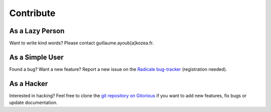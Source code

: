 ============
 Contribute
============

As a Lazy Person
================

Want to write kind words? Please contact guillaume.ayoub[a]kozea.fr.


As a Simple User
================

Found a bug? Want a new feature? Report a new issue on the `Radicale bug-tracker
<http://redmine.kozea.fr/projects/radicale>`_ (registration needed).


As a Hacker
===========

Interested in hacking? Feel free to clone the `git repository on Gitorious
<http://www.gitorious.org/radicale/radicale>`_ if you want to add new features,
fix bugs or update documentation.
